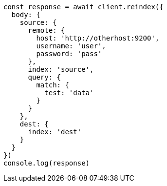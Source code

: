 // This file is autogenerated, DO NOT EDIT
// Use `node scripts/generate-docs-examples.js` to generate the docs examples

[source, js]
----
const response = await client.reindex({
  body: {
    source: {
      remote: {
        host: 'http://otherhost:9200',
        username: 'user',
        password: 'pass'
      },
      index: 'source',
      query: {
        match: {
          test: 'data'
        }
      }
    },
    dest: {
      index: 'dest'
    }
  }
})
console.log(response)
----

